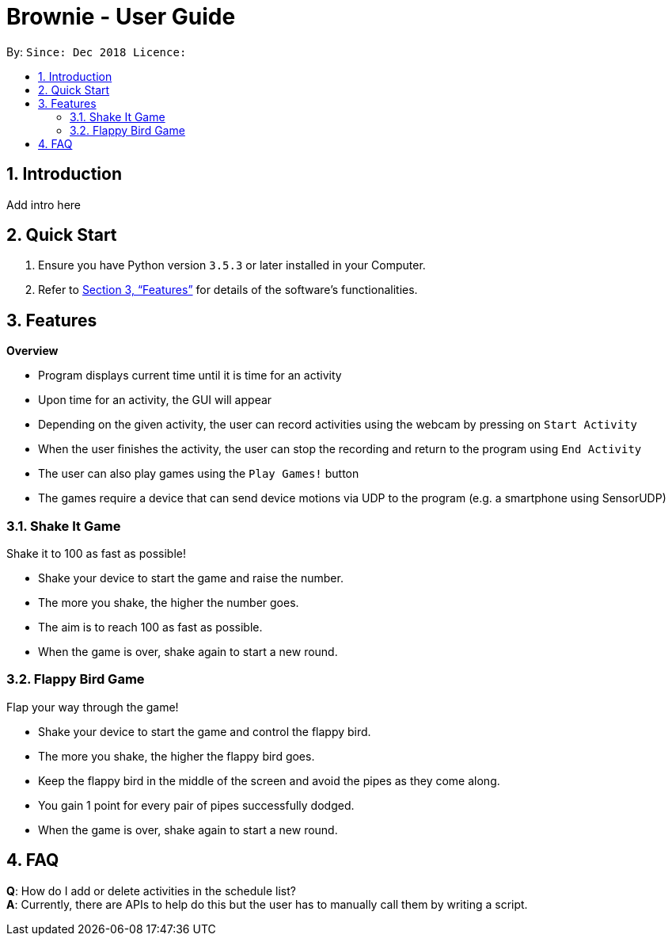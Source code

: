 = Brownie - User Guide
:toc:
:toc-title:
:toc-placement: preamble
:sectnums:
:imagesDir: images
:stylesDir: stylesheets
:xrefstyle: full
:experimental:
ifdef::env-github[]
:tip-caption: :bulb:
:note-caption: :information_source:
endif::[]
:repoURL: https://github.com/x3tsunayh/brownie

By: ``      Since: `Dec 2018`      Licence: ``

== Introduction

Add intro here

== Quick Start

.  Ensure you have Python version `3.5.3` or later installed in your Computer.

.  Refer to <<Features>> for details of the software's functionalities.

[[Features]]
== Features

====
*Overview*

* Program displays current time until it is time for an activity
* Upon time for an activity, the GUI will appear
* Depending on the given activity, the user can record activities using the webcam by pressing on `Start Activity`
* When the user finishes the activity, the user can stop the recording and return to the program using `End Activity`
* The user can also play games using the `Play Games!` button
* The games require a device that can send device motions via UDP to the program (e.g. a smartphone using SensorUDP)

====

//tag::shakeitgame[]

=== Shake It Game

Shake it to 100 as fast as possible!

****
* Shake your device to start the game and raise the number.
* The more you shake, the higher the number goes.
* The aim is to reach 100 as fast as possible.
* When the game is over, shake again to start a new round.
****

//end::shakeitgame[]

//tag::flappybirdgame[]

=== Flappy Bird Game

Flap your way through the game!

****
* Shake your device to start the game and control the flappy bird.
* The more you shake, the higher the flappy bird goes.
* Keep the flappy bird in the middle of the screen and avoid the pipes as they come along.
* You gain 1 point for every pair of pipes successfully dodged.
* When the game is over, shake again to start a new round.
****

//end::flappybirdgame[]

== FAQ

*Q*: How do I add or delete activities in the schedule list? +
*A*: Currently, there are APIs to help do this but the user has to manually call them by writing a script.
